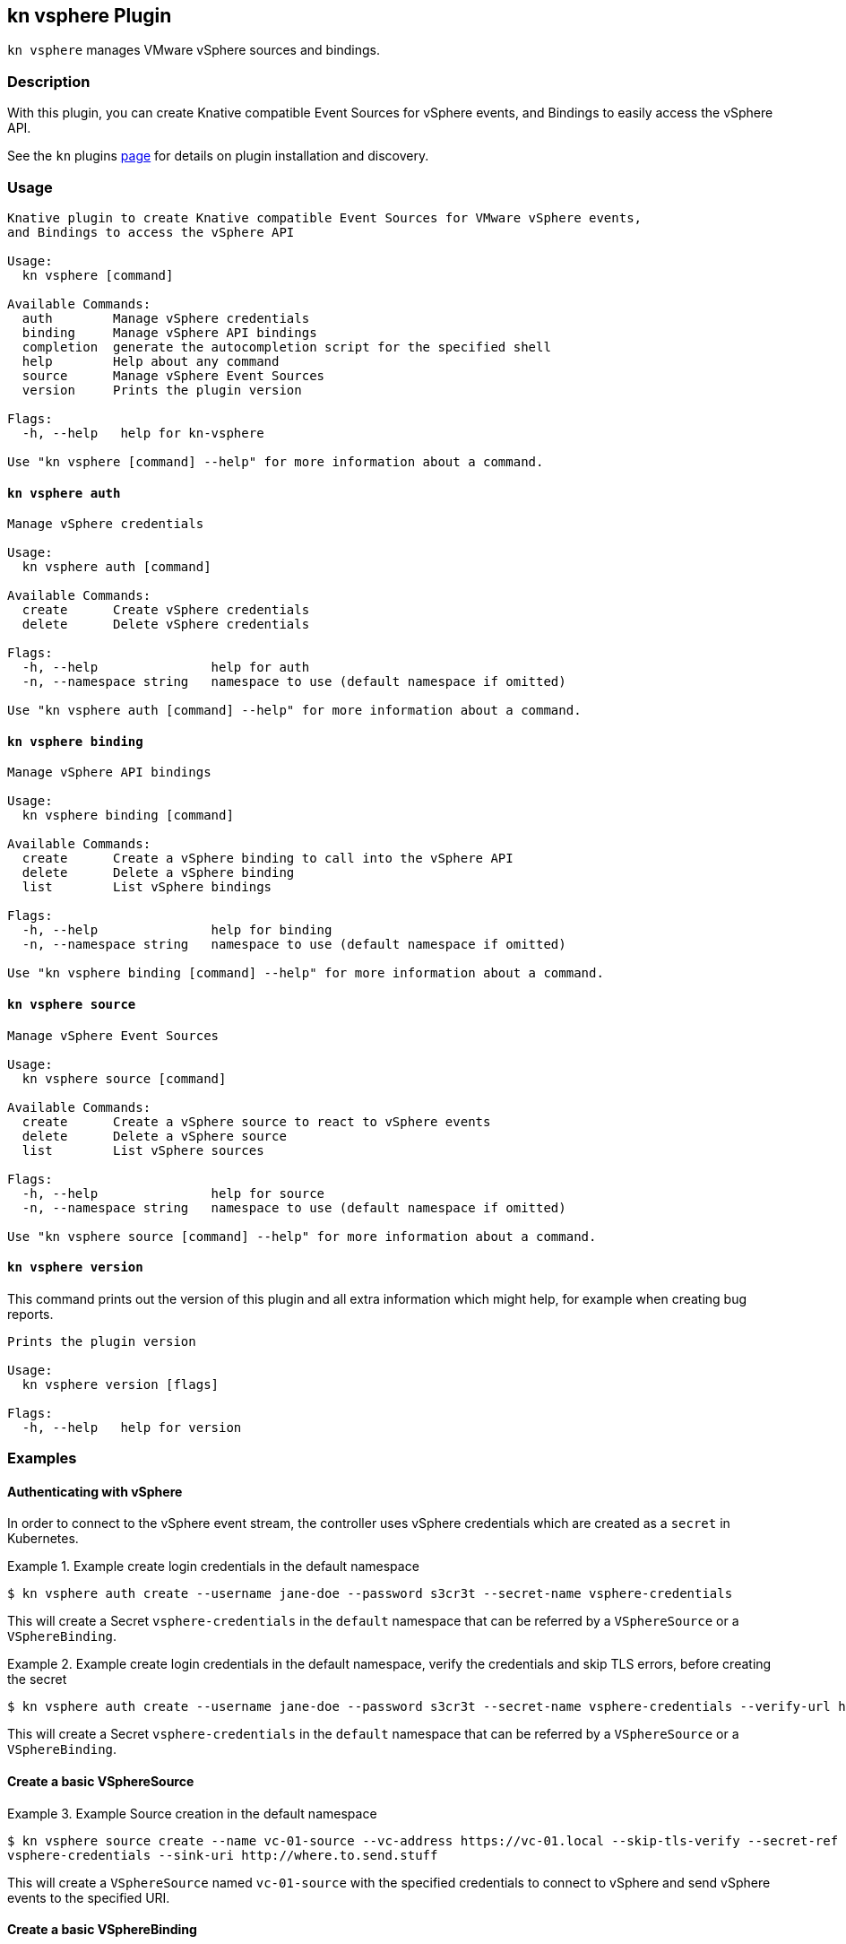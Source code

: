 == kn vsphere Plugin

`kn vsphere` manages VMware vSphere sources and bindings.

=== Description

// A longer description which also describes the use cases that this plugin solves.

With this plugin, you can create Knative compatible Event Sources for vSphere events,
and Bindings to easily access the vSphere API.

See the `kn` plugins
https://github.com/knative/client/tree/8b8b56581c63901b8a73734f002d6f372ed83819/docs/plugins[page] for
details on plugin installation and discovery.

=== Usage

// This is the reference section explaining all options.
// This should start to contain the help message in a preformatted block
// and then all commands individually

// Note that the command should print out the format used when called via `kn`, not directly
// so, it's "kn hello [command]", not "kn-hello [command]"
----
Knative plugin to create Knative compatible Event Sources for VMware vSphere events,
and Bindings to access the vSphere API

Usage:
  kn vsphere [command]

Available Commands:
  auth        Manage vSphere credentials
  binding     Manage vSphere API bindings
  completion  generate the autocompletion script for the specified shell
  help        Help about any command
  source      Manage vSphere Event Sources
  version     Prints the plugin version

Flags:
  -h, --help   help for kn-vsphere

Use "kn vsphere [command] --help" for more information about a command.

----

==== `kn vsphere auth`

----
Manage vSphere credentials

Usage:
  kn vsphere auth [command]

Available Commands:
  create      Create vSphere credentials
  delete      Delete vSphere credentials

Flags:
  -h, --help               help for auth
  -n, --namespace string   namespace to use (default namespace if omitted)

Use "kn vsphere auth [command] --help" for more information about a command.

----

==== `kn vsphere binding`

----
Manage vSphere API bindings

Usage:
  kn vsphere binding [command]

Available Commands:
  create      Create a vSphere binding to call into the vSphere API
  delete      Delete a vSphere binding
  list        List vSphere bindings

Flags:
  -h, --help               help for binding
  -n, --namespace string   namespace to use (default namespace if omitted)

Use "kn vsphere binding [command] --help" for more information about a command.

----

==== `kn vsphere source`

----
Manage vSphere Event Sources

Usage:
  kn vsphere source [command]

Available Commands:
  create      Create a vSphere source to react to vSphere events
  delete      Delete a vSphere source
  list        List vSphere sources

Flags:
  -h, --help               help for source
  -n, --namespace string   namespace to use (default namespace if omitted)

Use "kn vsphere source [command] --help" for more information about a command.

----

==== `kn vsphere version`

This command prints out the version of this plugin and all extra information which might help, for example when creating bug reports.

----
Prints the plugin version

Usage:
  kn vsphere version [flags]

Flags:
  -h, --help   help for version
----

=== Examples

==== Authenticating with vSphere

In order to connect to the vSphere event stream, the controller uses vSphere credentials which are created as a
`secret` in Kubernetes.

.Example create login credentials in the default namespace
====
----
$ kn vsphere auth create --username jane-doe --password s3cr3t --secret-name vsphere-credentials
----
====

This will create a Secret `vsphere-credentials` in the `default` namespace that can be referred by a `VSphereSource`
or a `VSphereBinding`.

.Example create login credentials in the default namespace, verify the credentials and skip TLS errors, before creating the secret
====
----
$ kn vsphere auth create --username jane-doe --password s3cr3t --secret-name vsphere-credentials --verify-url https://myvc.corp.local --verify-insecure
----
====

This will create a Secret `vsphere-credentials` in the `default` namespace that can be referred by a `VSphereSource`
or a `VSphereBinding`.

==== Create a basic VSphereSource

.Example Source creation in the default namespace
====
----
$ kn vsphere source create --name vc-01-source --vc-address https://vc-01.local --skip-tls-verify --secret-ref
vsphere-credentials --sink-uri http://where.to.send.stuff
----
====
This will create a `VSphereSource` named `vc-01-source` with the specified credentials to connect to vSphere and send vSphere events to
the specified URI.

==== Create a basic VSphereBinding

.Example Binding creation in the default namespace
====
----
$ kn vsphere binding create --name vc-01-binding --vc-address https://vc-01.local --skip-tls-verify --secret-ref
vsphere-credentials --subject-api-version app/v1 --subject-kind Deployment --subject-name my-simple-app
----
====


==== Print out the version of this plugin

The `kn vsphere version` command helps you to identify the version of this plugin.

.Example version output
=====
-----
$ kn vsphere version

Version:      v0.27-next
Build Date:   2021-12-13T14:19:52Z
Git Revision: b55382f40ad1c7693e3a3a8593960d0624e45e0d

-----
=====

As you can see it prints out the version (or a generated timestamp when this plugin is built from a non-released commit),
the date when the plugin has been built and the actual Git revision.
